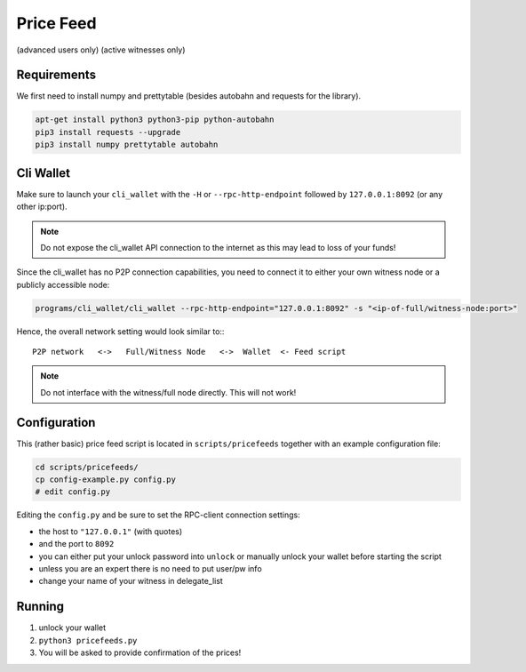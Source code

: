 **********
Price Feed
**********
(advanced users only)
(active witnesses only)

Requirements
############

We first need to install numpy and prettytable (besides autobahn and requests
for the library).

.. code-block:: bash

    apt-get install python3 python3-pip python-autobahn
    pip3 install requests --upgrade
    pip3 install numpy prettytable autobahn

Cli Wallet
##########

Make sure to launch your ``cli_wallet`` with the ``-H`` or
``--rpc-http-endpoint`` followed by ``127.0.0.1:8092`` (or any other ip:port). 

.. note:: Do not expose the cli_wallet API connection to the internet as this
          may lead to loss of your funds!

Since the cli_wallet has no P2P connection capabilities, you need to connect it
to either your own witness node or a publicly accessible node:

.. code-block:: bash

    programs/cli_wallet/cli_wallet --rpc-http-endpoint="127.0.0.1:8092" -s "<ip-of-full/witness-node:port>"

Hence, the overall network setting would look similar to:::

    P2P network   <->   Full/Witness Node   <->  Wallet  <- Feed script

.. note:: Do not interface with the witness/full node directly. This will not
   work!

Configuration
#############

This (rather basic) price feed script is located in ``scripts/pricefeeds``
together with an example configuration file:

.. code-block:: bash

    cd scripts/pricefeeds/
    cp config-example.py config.py
    # edit config.py

Editing the ``config.py`` and be sure to set the RPC-client connection settings:

* the host to ``"127.0.0.1"`` (with quotes)
* and the port to ``8092``
* you can either put your unlock password into ``unlock`` or manually unlock
  your wallet before starting the script
* unless you are an expert there is no need to put user/pw info
* change your name of your witness in delegate_list

Running
#######

1. unlock your wallet
2. ``python3 pricefeeds.py``
3. You will be asked to provide confirmation of the prices!

.. Cronjon
   #######

.. Since the script fetches its data from other exchanges that may throttle your
   polling frequency, and you may want to run the feed script regularily, we
   recommend to setup your ``cron``-job as follows:

..   .. code-block:: cron

..      */2 * * * * /home/<user>/<path>/scripts/pricefeed/pricefeeds.py >> /home/<user>/feed-update.log

..   This will execute the script twice per hour and append the log into
   ``feed-update.log`` in your home directory.

